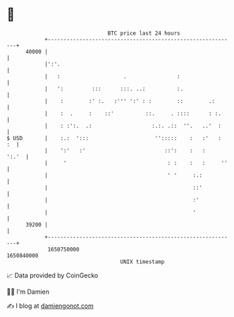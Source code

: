 * 👋

#+begin_example
                                   BTC price last 24 hours                    
               +------------------------------------------------------------+ 
         40000 |                                                            | 
               |':'.                                                        | 
               |   :                    .                :                  | 
               |   ':         :::      :::. ..:          :.                 | 
               |    :        :' :.   :''' ':' : :        ::        .:       | 
               |    :  .     :    ::'          ::.     . ::::      : :.     | 
               |    : :':.  .:                   :.:. .::  ''.   ..'  :     | 
   $ USD       |    :.:  ':::                     '':::::    :   :'   :  :  | 
               |    ':'   :'                         ::':    :   :    ':.'  | 
               |     '                                : :    :   :     ''   | 
               |                                      ' '     :.:           | 
               |                                              ::'           | 
               |                                              :'            | 
               |                                              '             | 
         39200 |                                                            | 
               +------------------------------------------------------------+ 
                1650750000                                        1650840000  
                                       UNIX timestamp                         
#+end_example
📈 Data provided by CoinGecko

🧑‍💻 I'm Damien

✍️ I blog at [[https://www.damiengonot.com][damiengonot.com]]
